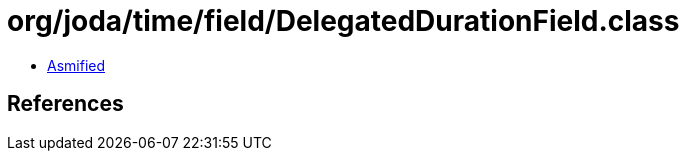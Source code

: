 = org/joda/time/field/DelegatedDurationField.class

 - link:DelegatedDurationField-asmified.java[Asmified]

== References

